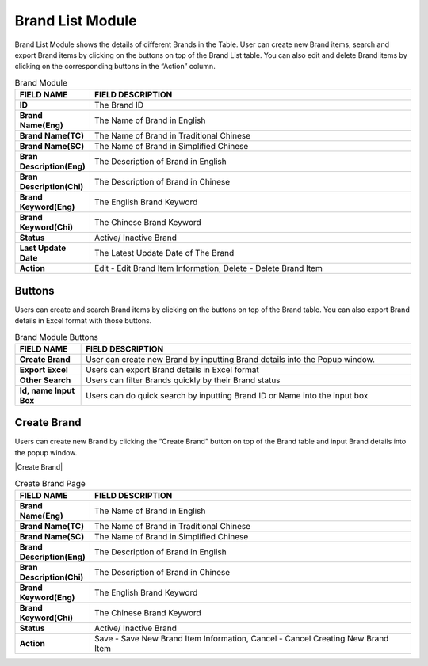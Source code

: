 ************
Brand List Module 
************

Brand List Module shows the details of different Brands in the Table. User can create new Brand items, search and export Brand items by clicking on the buttons on top of the Brand List table. You can also edit and delete Brand items by clicking on the corresponding buttons in the “Action” column.

|Brandmodule|

.. list-table:: Brand Module
    :widths: 10 50
    :header-rows: 1
    :stub-columns: 1

    * - FIELD NAME
      - FIELD DESCRIPTION
    * - ID 
      - The Brand ID
    * - Brand Name(Eng)
      - The Name of Brand in English
    * - Brand Name(TC)
      - The Name of Brand in Traditional Chinese
    * - Brand Name(SC)
      - The Name of Brand in Simplified Chinese
    * - Bran Description(Eng)
      - The Description of Brand in English
    * - Bran Description(Chi)
      - The Description of Brand in Chinese
    * - Brand Keyword(Eng)
      - The English Brand Keyword
    * - Brand Keyword(Chi)
      - The Chinese Brand Keyword
    * - Status
      - Active/ Inactive Brand
    * - Last Update Date
      - The Latest Update Date of The Brand
    * - Action
      - Edit - Edit Brand Item Information, Delete - Delete Brand Item
      
Buttons
==================
Users can create and search Brand items by clicking on the buttons on top of the Brand table. You can also export Brand details in Excel format with those buttons.

|Brandbuttons|

.. list-table:: Brand Module Buttons
    :widths: 10 50
    :header-rows: 1
    :stub-columns: 1

    * - FIELD NAME
      - FIELD DESCRIPTION
    * - Create Brand
      - User can create new Brand by inputting Brand details into the Popup window.
    * - Export Excel
      - Users can export Brand details in Excel format
    * - Other Search
      - Users can filter Brands quickly by their Brand status
    * - Id, name Input Box
      - Users can do quick search by inputting Brand ID or Name into the input box
      
Create Brand
==================
Users can create new Brand by clicking the “Create Brand” button on top of the Brand table and input Brand details into the popup window.

|Create Brand|

.. list-table:: Create Brand Page
    :widths: 10 50
    :header-rows: 1
    :stub-columns: 1

    * - FIELD NAME
      - FIELD DESCRIPTION
    * - Brand Name(Eng)
      - The Name of Brand in English
    * - Brand Name(TC)
      - The Name of Brand in Traditional Chinese
    * - Brand Name(SC)
      - The Name of Brand in Simplified Chinese
    * - Brand Description(Eng)
      - The Description of Brand in English
    * - Bran Description(Chi)
      - The Description of Brand in Chinese
    * - Brand Keyword(Eng)
      - The English Brand Keyword
    * - Brand Keyword(Chi)
      - The Chinese Brand Keyword
    * - Status
      - Active/ Inactive Brand
    * - Action
      - Save - Save New Brand Item Information, Cancel - Cancel Creating New Brand Item


.. |Brandmodule| image:: Brandmodule.JPG
.. |Brandbuttons| image:: Brandbuttons.JPG
